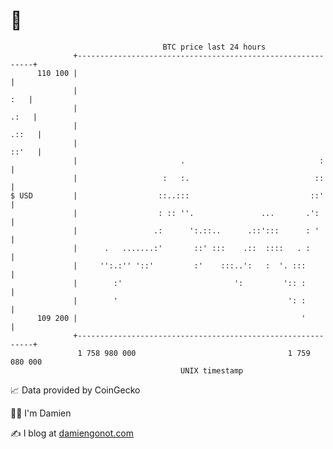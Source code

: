 * 👋

#+begin_example
                                     BTC price last 24 hours                    
                 +------------------------------------------------------------+ 
         110 100 |                                                            | 
                 |                                                        :   | 
                 |                                                       .:   | 
                 |                                                      .::   | 
                 |                                                      ::'   | 
                 |                       .                              :     | 
                 |                   :   :.                            ::     | 
   $ USD         |                  ::..:::                           ::'     | 
                 |                  : :: ''.               ...       .':      | 
                 |                 .:      ':.::..      .::':::      : '      | 
                 |      .   .......:'       ::' :::    .::  ::::   . :        | 
                 |     '':.:'' '::'         :'    :::..':   :  '. :::         | 
                 |        :'                         ':         ':: :         | 
                 |        '                                      ': :         | 
         109 200 |                                                  '         | 
                 +------------------------------------------------------------+ 
                  1 758 980 000                                  1 759 080 000  
                                         UNIX timestamp                         
#+end_example
📈 Data provided by CoinGecko

🧑‍💻 I'm Damien

✍️ I blog at [[https://www.damiengonot.com][damiengonot.com]]
